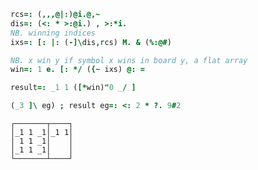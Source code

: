 
#+BEGIN_SRC j :session :exports both
rcs=: (,,,@|:)@i.@,~
dis=: (<: * >:@i.) , >:*i.
NB. winning indices
ixs=: [: |: (-]\dis,rcs) M. & (%:@#)

NB. x win y if symbol x wins in board y, a flat array
win=: 1 e. [: */ ({~ ixs) @: =

result=: _1 1 ([*win)"0 _/ ]

(_3 ]\ eg) ; result eg=: <: 2 * ?. 9#2
#+END_SRC

#+RESULTS:
: ┌───────┬────┐
: │_1 1 _1│_1 1│
: │ 1 1 _1│    │
: │_1 1 _1│    │
: └───────┴────┘

